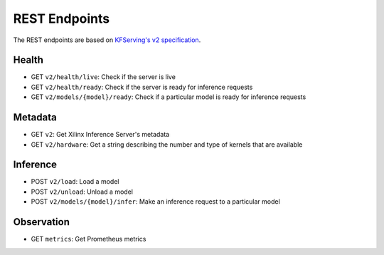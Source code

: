 ..
    Copyright 2021 Xilinx Inc.

    Licensed under the Apache License, Version 2.0 (the "License");
    you may not use this file except in compliance with the License.
    You may obtain a copy of the License at

        http://www.apache.org/licenses/LICENSE-2.0

    Unless required by applicable law or agreed to in writing, software
    distributed under the License is distributed on an "AS IS" BASIS,
    WITHOUT WARRANTIES OR CONDITIONS OF ANY KIND, either express or implied.
    See the License for the specific language governing permissions and
    limitations under the License.

REST Endpoints
==============

The REST endpoints are based on `KFServing's v2 specification <https://github.com/kubeflow/kfserving/tree/master/docs/predict-api/v2>`__.

Health
------

*  GET ``v2/health/live``: Check if the server is live
*  GET ``v2/health/ready``: Check if the server is ready for inference requests
*  GET ``v2/models/{model}/ready``: Check if a particular model is ready for inference requests

Metadata
--------

*  GET ``v2``: Get Xilinx Inference Server's metadata
*  GET ``v2/hardware``: Get a string describing the number and type of kernels that are available

Inference
---------

*  POST ``v2/load``: Load a model
*  POST ``v2/unload``: Unload a model
*  POST ``v2/models/{model}/infer``: Make an inference request to a particular model

Observation
-----------

*  GET ``metrics``: Get Prometheus metrics
